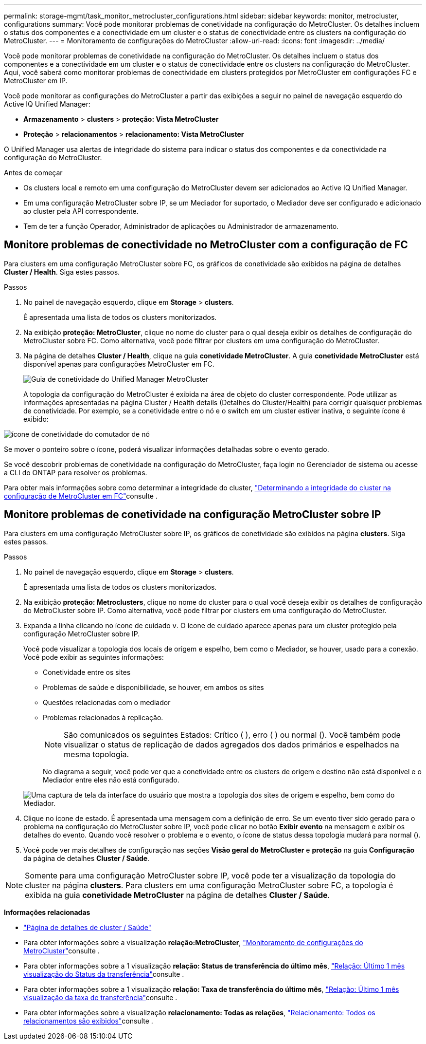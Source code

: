 ---
permalink: storage-mgmt/task_monitor_metrocluster_configurations.html 
sidebar: sidebar 
keywords: monitor, metrocluster, configurations 
summary: Você pode monitorar problemas de conetividade na configuração do MetroCluster. Os detalhes incluem o status dos componentes e a conectividade em um cluster e o status de conectividade entre os clusters na configuração do MetroCluster. 
---
= Monitoramento de configurações do MetroCluster
:allow-uri-read: 
:icons: font
:imagesdir: ../media/


[role="lead"]
Você pode monitorar problemas de conetividade na configuração do MetroCluster. Os detalhes incluem o status dos componentes e a conectividade em um cluster e o status de conectividade entre os clusters na configuração do MetroCluster. Aqui, você saberá como monitorar problemas de conectividade em clusters protegidos por MetroCluster em configurações FC e MetroCluster em IP.

Você pode monitorar as configurações do MetroCluster a partir das exibições a seguir no painel de navegação esquerdo do Active IQ Unified Manager:

* *Armazenamento* > *clusters* > *proteção: Vista MetroCluster*
* *Proteção* > *relacionamentos* > *relacionamento: Vista MetroCluster*


O Unified Manager usa alertas de integridade do sistema para indicar o status dos componentes e da conectividade na configuração do MetroCluster.

.Antes de começar
* Os clusters local e remoto em uma configuração do MetroCluster devem ser adicionados ao Active IQ Unified Manager.
* Em uma configuração MetroCluster sobre IP, se um Mediador for suportado, o Mediador deve ser configurado e adicionado ao cluster pela API correspondente.
* Tem de ter a função Operador, Administrador de aplicações ou Administrador de armazenamento.




== Monitore problemas de conectividade no MetroCluster com a configuração de FC

Para clusters em uma configuração MetroCluster sobre FC, os gráficos de conetividade são exibidos na página de detalhes *Cluster / Health*. Siga estes passos.

.Passos
. No painel de navegação esquerdo, clique em *Storage* > *clusters*.
+
É apresentada uma lista de todos os clusters monitorizados.

. Na exibição *proteção: MetroCluster*, clique no nome do cluster para o qual deseja exibir os detalhes de configuração do MetroCluster sobre FC. Como alternativa, você pode filtrar por clusters em uma configuração do MetroCluster.
. Na página de detalhes *Cluster / Health*, clique na guia *conetividade MetroCluster*. A guia *conetividade MetroCluster* está disponível apenas para configurações MetroCluster em FC.
+
image::../media/opm_um_mcc_connectivity_tab_png.gif[Guia de conetividade do Unified Manager MetroCluster]

+
A topologia da configuração do MetroCluster é exibida na área de objeto do cluster correspondente. Pode utilizar as informações apresentadas na página Cluster / Health details (Detalhes do Cluster/Health) para corrigir quaisquer problemas de conetividade. Por exemplo, se a conetividade entre o nó e o switch em um cluster estiver inativa, o seguinte ícone é exibido:



image::../media/node_switch_connectivity.gif[ícone de conetividade do comutador de nó]

Se mover o ponteiro sobre o ícone, poderá visualizar informações detalhadas sobre o evento gerado.

Se você descobrir problemas de conetividade na configuração do MetroCluster, faça login no Gerenciador de sistema ou acesse a CLI do ONTAP para resolver os problemas.

Para obter mais informações sobre como determinar a integridade do cluster, link:../health-checker/task_check_health_of_clusters_in_metrocluster_configuration.html#determining-cluster-health-in-metrocluster-over-fc-configuration["Determinando a integridade do cluster na configuração de MetroCluster em FC"]consulte .



== Monitore problemas de conetividade na configuração MetroCluster sobre IP

Para clusters em uma configuração MetroCluster sobre IP, os gráficos de conetividade são exibidos na página *clusters*. Siga estes passos.

.Passos
. No painel de navegação esquerdo, clique em *Storage* > *clusters*.
+
É apresentada uma lista de todos os clusters monitorizados.

. Na exibição *proteção: Metroclusters*, clique no nome do cluster para o qual você deseja exibir os detalhes de configuração do MetroCluster sobre IP. Como alternativa, você pode filtrar por clusters em uma configuração do MetroCluster.
. Expanda a linha clicando no ícone de cuidado `v`. O ícone de cuidado aparece apenas para um cluster protegido pela configuração MetroCluster sobre IP.
+
Você pode visualizar a topologia dos locais de origem e espelho, bem como o Mediador, se houver, usado para a conexão. Você pode exibir as seguintes informações:

+
** Conetividade entre os sites
** Problemas de saúde e disponibilidade, se houver, em ambos os sites
** Questões relacionadas com o mediador
** Problemas relacionados à replicação.
+

NOTE: São comunicados os seguintes Estados: Crítico (image:sev_critical_um60.png[""] ), erro (image:sev_error_um60.png[""] ) ou normal (image:sev_normal_um60.png[""]). Você também pode visualizar o status de replicação de dados agregados dos dados primários e espelhados na mesma topologia.

+
No diagrama a seguir, você pode ver que a conetividade entre os clusters de origem e destino não está disponível e o Mediador entre eles não está configurado.

+
image:mcc-ip-conn-status.png["Uma captura de tela da interface do usuário que mostra a topologia dos sites de origem e espelho, bem como do Mediador."]



. Clique no ícone de estado. É apresentada uma mensagem com a definição de erro. Se um evento tiver sido gerado para o problema na configuração do MetroCluster sobre IP, você pode clicar no botão *Exibir evento* na mensagem e exibir os detalhes do evento. Quando você resolver o problema e o evento, o ícone de status dessa topologia mudará para normal (image:sev_normal_um60.png[""]).
. Você pode ver mais detalhes de configuração nas seções *Visão geral do MetroCluster* e *proteção* na guia *Configuração* da página de detalhes *Cluster / Saúde*.



NOTE: Somente para uma configuração MetroCluster sobre IP, você pode ter a visualização da topologia do cluster na página *clusters*. Para clusters em uma configuração MetroCluster sobre FC, a topologia é exibida na guia *conetividade MetroCluster* na página de detalhes *Cluster / Saúde*.

*Informações relacionadas*

* link:../health-checker/reference_health_cluster_details_page.html["Página de detalhes de cluster / Saúde"]
* Para obter informações sobre a visualização *relação:MetroCluster*, link:../storage-mgmt/task_monitor_metrocluster_configurations.html["Monitoramento de configurações do MetroCluster"]consulte .
* Para obter informações sobre a 1 visualização *relação: Status de transferência do último mês*, link:../data-protection/reference_relationship_last_1_month_transfer_status_view.html["Relação: Último 1 mês visualização do Status da transferência"]consulte .
* Para obter informações sobre a 1 visualização *relação: Taxa de transferência do último mês*, link:../data-protection/reference_relationship_last_1_month_transfer_rate_view.html["Relação: Último 1 mês visualização da taxa de transferência"]consulte .
* Para obter informações sobre a visualização *relacionamento: Todas as relações*, link:../data-protection/reference_relationship_all_relationships_view.html["Relacionamento: Todos os relacionamentos são exibidos"]consulte .

